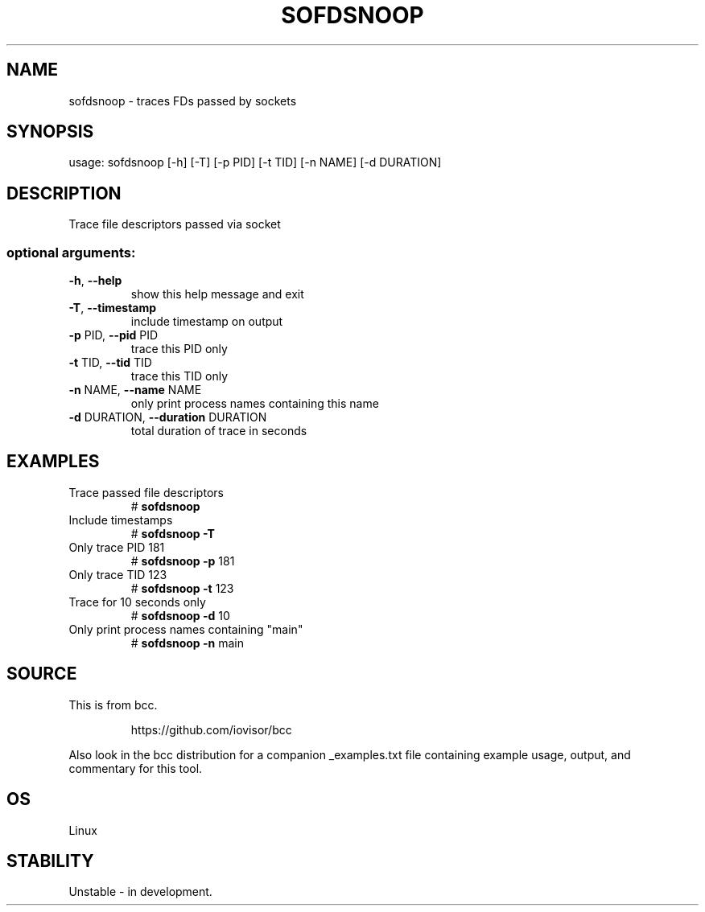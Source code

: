 .TH SOFDSNOOP 8 "2019-07-29" "USER COMMANDS"
.SH NAME
sofdsnoop \- traces FDs passed by sockets
.SH SYNOPSIS
usage: sofdsnoop [\-h] [\-T] [\-p PID] [\-t TID] [\-n NAME] [\-d DURATION]
.SH DESCRIPTION
Trace file descriptors passed via socket
.SS "optional arguments:"
.TP
\fB\-h\fR, \fB\-\-help\fR
show this help message and exit
.TP
\fB\-T\fR, \fB\-\-timestamp\fR
include timestamp on output
.TP
\fB\-p\fR PID, \fB\-\-pid\fR PID
trace this PID only
.TP
\fB\-t\fR TID, \fB\-\-tid\fR TID
trace this TID only
.TP
\fB\-n\fR NAME, \fB\-\-name\fR NAME
only print process names containing this name
.TP
\fB\-d\fR DURATION, \fB\-\-duration\fR DURATION
total duration of trace in seconds
.SH EXAMPLES
.TP
Trace passed file descriptors
#
.B sofdsnoop
.TP
Include timestamps
#
.B sofdsnoop \fB\-T\fR
.TP
Only trace PID 181
#
.B sofdsnoop \fB\-p\fR 181
.TP
Only trace TID 123
#
.B sofdsnoop \fB\-t\fR 123
.TP
Trace for 10 seconds only
#
.B sofdsnoop \fB\-d\fR 10
.TP
Only print process names containing "main"
#
.B sofdsnoop \fB\-n\fR main
.SH SOURCE
This is from bcc.
.IP
https://github.com/iovisor/bcc
.PP
Also look in the bcc distribution for a companion _examples.txt file containing
example usage, output, and commentary for this tool.
.SH OS
Linux
.SH STABILITY
Unstable - in development.
